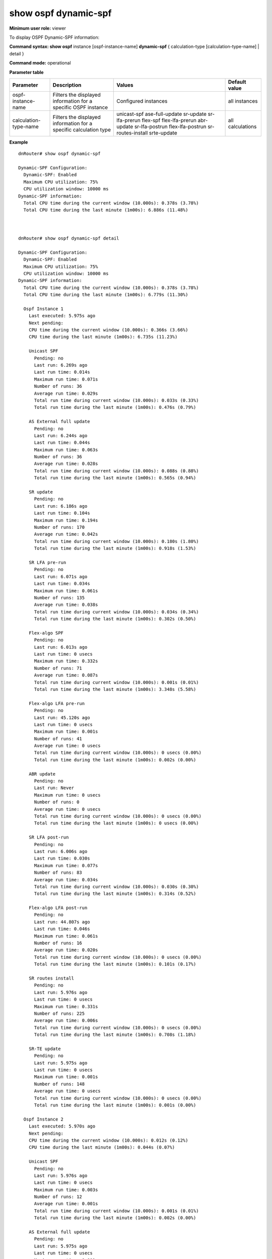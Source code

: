 show ospf dynamic-spf
----------------------------------

**Minimum user role:** viewer

To display OSPF Dynamic-SPF information:


**Command syntax: show ospf** instance [ospf-instance-name] **dynamic-spf** { calculation-type [calculation-type-name] | detail }

**Command mode:** operational


..
	**Internal Note**

    - use "instance [ospf-instance-name]" to display information for a specific OSPF instance; when not specified, display information for all OSPF instances

    - use "calculation-type [calculation-type-name]" to display additional information for a specific calculation type

    - use "detail" to display additional information for all calculation types

**Parameter table**

+-----------------------+-----------------------------------------+----------------------------+------------------+
| Parameter             | Description                             | Values                     | Default value    |
+=======================+=========================================+============================+==================+
| ospf-instance-name    | Filters the displayed information       | Configured instances       | all instances    |
|                       | for a specific OSPF instance            |                            |                  |
+-----------------------+-----------------------------------------+----------------------------+------------------+
| calculation-type-name | Filters the displayed information       | unicast-spf                | all calculations |
|                       | for a specific calculation type         | ase-full-update            |                  |
|                       |                                         | sr-update                  |                  |
|                       |                                         | sr-lfa-prerun              |                  |
|                       |                                         | flex-spf                   |                  |
|                       |                                         | flex-lfa-prerun            |                  |
|                       |                                         | abr-update                 |                  |
|                       |                                         | sr-lfa-postrun             |                  |
|                       |                                         | flex-lfa-postrun           |                  |
|                       |                                         | sr-routes-install          |                  |
|                       |                                         | srte-update                |                  |
+-----------------------+-----------------------------------------+----------------------------+------------------+


**Example**
::

    dnRouter# show ospf dynamic-spf

    Dynamic-SPF Configuration:
      Dynamic-SPF: Enabled
      Maximum CPU utilization: 75%
      CPU utilization window: 10000 ms
    Dynamic-SPF information:
      Total CPU time during the current window (10.000s): 0.378s (3.78%)
      Total CPU time during the last minute (1m00s): 6.886s (11.48%)



    dnRouter# show ospf dynamic-spf detail

    Dynamic-SPF Configuration:
      Dynamic-SPF: Enabled
      Maximum CPU utilization: 75%
      CPU utilization window: 10000 ms
    Dynamic-SPF information:
      Total CPU time during the current window (10.000s): 0.378s (3.78%)
      Total CPU time during the last minute (1m00s): 6.779s (11.30%)

      Ospf Instance 1
        Last executed: 5.975s ago
        Next pending:
        CPU time during the current window (10.000s): 0.366s (3.66%)
        CPU time during the last minute (1m00s): 6.735s (11.23%)

        Unicast SPF
          Pending: no
          Last run: 6.269s ago
          Last run time: 0.014s
          Maximum run time: 0.071s
          Number of runs: 36
          Average run time: 0.029s
          Total run time during current window (10.000s): 0.033s (0.33%)
          Total run time during the last minute (1m00s): 0.476s (0.79%)

        AS External full update
          Pending: no
          Last run: 6.244s ago
          Last run time: 0.044s
          Maximum run time: 0.063s
          Number of runs: 36
          Average run time: 0.028s
          Total run time during current window (10.000s): 0.088s (0.88%)
          Total run time during the last minute (1m00s): 0.565s (0.94%)

        SR update
          Pending: no
          Last run: 6.186s ago
          Last run time: 0.104s
          Maximum run time: 0.194s
          Number of runs: 170
          Average run time: 0.042s
          Total run time during current window (10.000s): 0.180s (1.80%)
          Total run time during the last minute (1m00s): 0.918s (1.53%)

        SR LFA pre-run
          Pending: no
          Last run: 6.071s ago
          Last run time: 0.034s
          Maximum run time: 0.061s
          Number of runs: 135
          Average run time: 0.038s
          Total run time during current window (10.000s): 0.034s (0.34%)
          Total run time during the last minute (1m00s): 0.302s (0.50%)

        Flex-algo SPF
          Pending: no
          Last run: 6.013s ago
          Last run time: 0 usecs
          Maximum run time: 0.332s
          Number of runs: 71
          Average run time: 0.087s
          Total run time during current window (10.000s): 0.001s (0.01%)
          Total run time during the last minute (1m00s): 3.348s (5.58%)

        Flex-algo LFA pre-run
          Pending: no
          Last run: 45.120s ago
          Last run time: 0 usecs
          Maximum run time: 0.001s
          Number of runs: 41
          Average run time: 0 usecs
          Total run time during current window (10.000s): 0 usecs (0.00%)
          Total run time during the last minute (1m00s): 0.002s (0.00%)

        ABR update
          Pending: no
          Last run: Never
          Maximum run time: 0 usecs
          Number of runs: 0
          Average run time: 0 usecs
          Total run time during current window (10.000s): 0 usecs (0.00%)
          Total run time during the last minute (1m00s): 0 usecs (0.00%)

        SR LFA post-run
          Pending: no
          Last run: 6.006s ago
          Last run time: 0.030s
          Maximum run time: 0.077s
          Number of runs: 83
          Average run time: 0.034s
          Total run time during current window (10.000s): 0.030s (0.30%)
          Total run time during the last minute (1m00s): 0.314s (0.52%)

        Flex-algo LFA post-run
          Pending: no
          Last run: 44.807s ago
          Last run time: 0.046s
          Maximum run time: 0.061s
          Number of runs: 16
          Average run time: 0.020s
          Total run time during current window (10.000s): 0 usecs (0.00%)
          Total run time during the last minute (1m00s): 0.101s (0.17%)

        SR routes install
          Pending: no
          Last run: 5.976s ago
          Last run time: 0 usecs
          Maximum run time: 0.331s
          Number of runs: 225
          Average run time: 0.006s
          Total run time during current window (10.000s): 0 usecs (0.00%)
          Total run time during the last minute (1m00s): 0.708s (1.18%)

        SR-TE update
          Pending: no
          Last run: 5.975s ago
          Last run time: 0 usecs
          Maximum run time: 0.001s
          Number of runs: 148
          Average run time: 0 usecs
          Total run time during current window (10.000s): 0 usecs (0.00%)
          Total run time during the last minute (1m00s): 0.001s (0.00%)

      Ospf Instance 2
        Last executed: 5.970s ago
        Next pending:
        CPU time during the current window (10.000s): 0.012s (0.12%)
        CPU time during the last minute (1m00s): 0.044s (0.07%)

        Unicast SPF
          Pending: no
          Last run: 5.976s ago
          Last run time: 0 usecs
          Maximum run time: 0.003s
          Number of runs: 12
          Average run time: 0.001s
          Total run time during current window (10.000s): 0.001s (0.01%)
          Total run time during the last minute (1m00s): 0.002s (0.00%)

        AS External full update
          Pending: no
          Last run: 5.975s ago
          Last run time: 0 usecs
          Maximum run time: 0.001s
          Number of runs: 12
          Average run time: 0 usecs
          Total run time during current window (10.000s): 0 usecs (0.00%)
          Total run time during the last minute (1m00s): 0.001s (0.00%)

        SR update
          Pending: no
          Last run: 5.975s ago
          Last run time: 0.003s
          Maximum run time: 0.013s
          Number of runs: 16
          Average run time: 0.004s
          Total run time during current window (10.000s): 0.008s (0.08%)
          Total run time during the last minute (1m00s): 0.014s (0.02%)

        SR LFA pre-run
          Pending: no
          Last run: 5.972s ago
          Last run time: 0.001s
          Maximum run time: 0.002s
          Number of runs: 14
          Average run time: 0.001s
          Total run time during current window (10.000s): 0.001s (0.01%)
          Total run time during the last minute (1m00s): 0.002s (0.00%)

        Flex-algo SPF
          Pending: no
          Last run: 5.971s ago
          Last run time: 0 usecs
          Maximum run time: 0.021s
          Number of runs: 21
          Average run time: 0.005s
          Total run time during current window (10.000s): 0.001s (0.01%)
          Total run time during the last minute (1m00s): 0.009s (0.01%)

        Flex-algo LFA pre-run
          Pending: no
          Last run: 45.120s ago
          Last run time: 0 usecs
          Maximum run time: 0.001s
          Number of runs: 10
          Average run time: 0 usecs
          Total run time during current window (10.000s): 0 usecs (0.00%)
          Total run time during the last minute (1m00s): 0 usecs (0.00%)

        ABR update
          Pending: no
          Last run: Never
          Maximum run time: 0 usecs
          Number of runs: 0
          Average run time: 0 usecs
          Total run time during current window (10.000s): 0 usecs (0.00%)
          Total run time during the last minute (1m00s): 0 usecs (0.00%)

        SR LFA post-run
          Pending: no
          Last run: 5.971s ago
          Last run time: 0.001s
          Maximum run time: 0.004s
          Number of runs: 11
          Average run time: 0.001s
          Total run time during current window (10.000s): 0.001s (0.01%)
          Total run time during the last minute (1m00s): 0.001s (0.00%)

        Flex-algo LFA post-run
          Pending: no
          Last run: 44.835s ago
          Last run time: 0.002s
          Maximum run time: 0.004s
          Number of runs: 7
          Average run time: 0.001s
          Total run time during current window (10.000s): 0 usecs (0.00%)
          Total run time during the last minute (1m00s): 0.002s (0.00%)

        SR routes install
          Pending: no
          Last run: 5.970s ago
          Last run time: 0 usecs
          Maximum run time: 0.024s
          Number of runs: 30
          Average run time: 0.002s
          Total run time during current window (10.000s): 0 usecs (0.00%)
          Total run time during the last minute (1m00s): 0.013s (0.02%)

        SR-TE update
          Pending: no
          Last run: 5.970s ago
          Last run time: 0 usecs
          Maximum run time: 0 usecs
          Number of runs: 30
          Average run time: 0 usecs
          Total run time during current window (10.000s): 0 usecs (0.00%)
          Total run time during the last minute (1m00s): 0 usecs (0.00%)



    dnRouter# show ospf instance 1 dynamic-spf

    Dynamic-SPF Configuration:
      Dynamic-SPF: Enabled
      Maximum CPU utilization: 75%
      CPU utilization window: 10000 ms
    Dynamic-SPF information:
      Total CPU time during the current window (10.000s): 0.146s (1.46%)
      Total CPU time during the last minute (1m00s): 0.600s (1.00%)

      Ospf Instance 1
        Last executed: 21.123s ago
        Next pending:
        CPU time during the current window (10.000s): 0 usecs (0.00%)
        CPU time during the last minute (1m00s): 0.427s (0.71%)

        Unicast SPF
          Pending: no
          Last run: 21.417s ago
          Last run time: 0.014s
          Maximum run time: 0.071s
          Number of runs: 36
          Average run time: 0.029s
          Total run time during current window (10.000s): 0 usecs (0.00%)
          Total run time during the last minute (1m00s): 0.033s (0.06%)

        AS External full update
          Pending: no
          Last run: 21.392s ago
          Last run time: 0.044s
          Maximum run time: 0.063s
          Number of runs: 36
          Average run time: 0.028s
          Total run time during current window (10.000s): 0 usecs (0.00%)
          Total run time during the last minute (1m00s): 0.088s (0.15%)

        SR update
          Pending: no
          Last run: 21.334s ago
          Last run time: 0.104s
          Maximum run time: 0.194s
          Number of runs: 170
          Average run time: 0.042s
          Total run time during current window (10.000s): 0 usecs (0.00%)
          Total run time during the last minute (1m00s): 0.180s (0.30%)

        SR LFA pre-run
          Pending: no
          Last run: 21.219s ago
          Last run time: 0.034s
          Maximum run time: 0.061s
          Number of runs: 135
          Average run time: 0.038s
          Total run time during current window (10.000s): 0 usecs (0.00%)
          Total run time during the last minute (1m00s): 0.034s (0.06%)

        Flex-algo SPF
          Pending: no
          Last run: 21.161s ago
          Last run time: 0 usecs
          Maximum run time: 0.332s
          Number of runs: 71
          Average run time: 0.087s
          Total run time during current window (10.000s): 0 usecs (0.00%)
          Total run time during the last minute (1m00s): 0.001s (0.00%)

        Flex-algo LFA pre-run
          Pending: no
          Last run: 1m00s ago
          Last run time: 0 usecs
          Maximum run time: 0.001s
          Number of runs: 41
          Average run time: 0 usecs
          Total run time during current window (10.000s): 0 usecs (0.00%)
          Total run time during the last minute (1m00s): 0 usecs (0.00%)

        ABR update
          Pending: no
          Last run: Never
          Maximum run time: 0 usecs
          Number of runs: 0
          Average run time: 0 usecs
          Total run time during current window (10.000s): 0 usecs (0.00%)
          Total run time during the last minute (1m00s): 0 usecs (0.00%)

        SR LFA post-run
          Pending: no
          Last run: 21.154s ago
          Last run time: 0.030s
          Maximum run time: 0.077s
          Number of runs: 83
          Average run time: 0.034s
          Total run time during current window (10.000s): 0 usecs (0.00%)
          Total run time during the last minute (1m00s): 0.030s (0.05%)

        Flex-algo LFA post-run
          Pending: no
          Last run: 59.955s ago
          Last run time: 0.046s
          Maximum run time: 0.061s
          Number of runs: 16
          Average run time: 0.020s
          Total run time during current window (10.000s): 0 usecs (0.00%)
          Total run time during the last minute (1m00s): 0.046s (0.08%)

        SR routes install
          Pending: no
          Last run: 21.124s ago
          Last run time: 0 usecs
          Maximum run time: 0.331s
          Number of runs: 225
          Average run time: 0.006s
          Total run time during current window (10.000s): 0 usecs (0.00%)
          Total run time during the last minute (1m00s): 0.015s (0.03%)

        SR-TE update
          Pending: no
          Last run: 21.123s ago
          Last run time: 0 usecs
          Maximum run time: 0.001s
          Number of runs: 148
          Average run time: 0 usecs
          Total run time during current window (10.000s): 0 usecs (0.00%)
          Total run time during the last minute (1m00s): 0 usecs (0.00%)


.. **Help line:** Displays OSPF Dynamic-SPF information:


**Command History**

+---------+----------------------------+
| Release | Modification               |
+=========+============================+
| 25.2    | Command introduced         |
+---------+----------------------------+